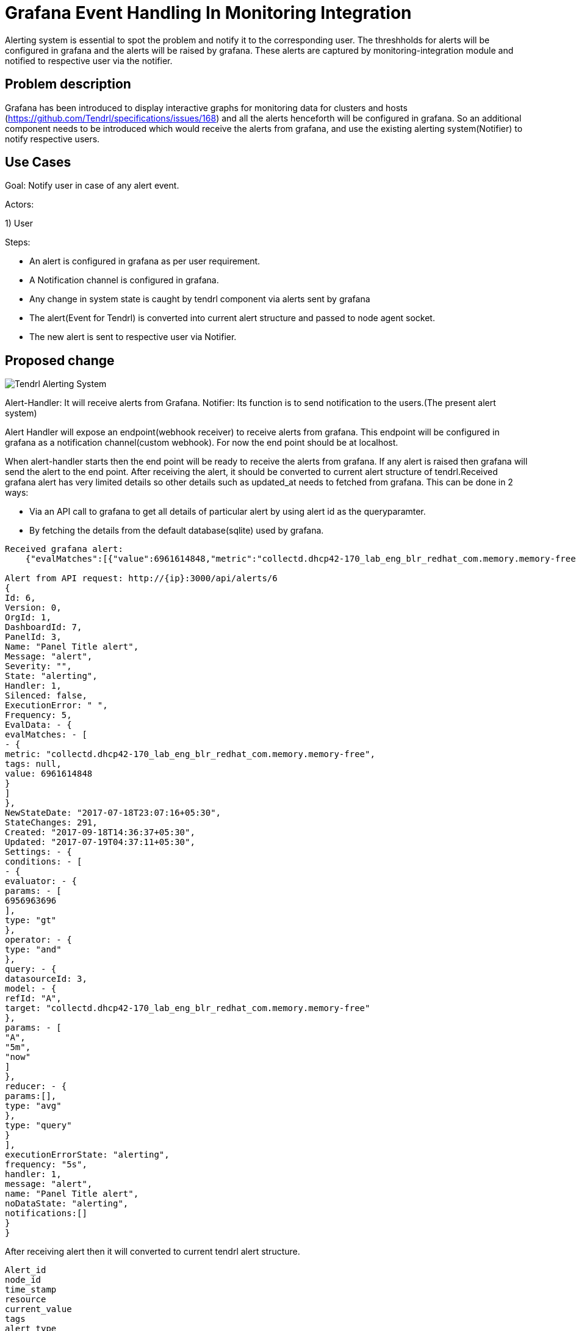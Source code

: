 :imagesdir: ./images

= Grafana Event Handling In Monitoring Integration

Alerting system is essential to spot the problem and notify it to the corresponding user.
The threshholds for alerts will be configured in grafana and the alerts will be raised by grafana.
These alerts are captured by monitoring-integration module and notified to respective user via the notifier.


== Problem description

Grafana has been introduced to display interactive graphs for monitoring data
for clusters and hosts (https://github.com/Tendrl/specifications/issues/168)
and all the alerts henceforth will be configured in grafana. So an additional
component needs to be introduced which would receive the alerts from grafana,
and use the existing alerting system(Notifier) to notify respective users.

== Use Cases

Goal: Notify user in case of any alert event.

Actors:

1) User 

Steps:

* An alert is configured in grafana as per user requirement.

* A Notification channel is configured in grafana.

* Any change in system state is caught by tendrl component
  via alerts sent by grafana

* The alert(Event for Tendrl) is converted into current alert 
  structure and passed to node agent socket.

* The new alert is sent to respective user via Notifier.


== Proposed change


image::alert_component.png[Tendrl Alerting System]


Alert-Handler: It will receive alerts from Grafana.
Notifier: Its function is to send notification to the users.(The present alert system)

Alert Handler will expose an endpoint(webhook receiver) to receive alerts from grafana.
This endpoint will be configured in grafana as a notification channel(custom webhook).
For now the end point should be at localhost.

When alert-handler starts then the end point will be ready to receive
the alerts from grafana. If any alert is raised then grafana will send the
alert to the end point. After receiving the alert, it should be converted to
current alert structure of tendrl.Received grafana alert has very limited
details so other details such as updated_at needs to fetched from grafana.
This can be done in 2 ways:

* Via an API call to grafana to get all details of particular alert by using
  alert id as the queryparamter.
  
* By fetching the details from the default database(sqlite) used by grafana.

```
Received grafana alert:
    {"evalMatches":[{"value":6961614848,"metric":"collectd.dhcp42-170_lab_eng_blr_redhat_com.memory.memory-free","tags":null}],"message":"alert","ruleId":6,"ruleName":"Panel Title alert","ruleUrl":"http://localhost:3000/dashboard/db/new_graphite?fullscreen\u0026edit\u0026tab=alert\u0026panelId=3\u0026orgId=1","state":"alerting","title":"[Alerting] Panel Title alert"}

Alert from API request: http://{ip}:3000/api/alerts/6
{
Id: 6,
Version: 0,
OrgId: 1,
DashboardId: 7,
PanelId: 3,
Name: "Panel Title alert",
Message: "alert",
Severity: "",
State: "alerting",
Handler: 1,
Silenced: false,
ExecutionError: " ",
Frequency: 5,
EvalData: - {
evalMatches: - [
- {
metric: "collectd.dhcp42-170_lab_eng_blr_redhat_com.memory.memory-free",
tags: null,
value: 6961614848
}
]
},
NewStateDate: "2017-07-18T23:07:16+05:30",
StateChanges: 291,
Created: "2017-09-18T14:36:37+05:30",
Updated: "2017-07-19T04:37:11+05:30",
Settings: - {
conditions: - [
- {
evaluator: - {
params: - [
6956963696
],
type: "gt"
},
operator: - {
type: "and"
},
query: - {
datasourceId: 3,
model: - {
refId: "A",
target: "collectd.dhcp42-170_lab_eng_blr_redhat_com.memory.memory-free"
},
params: - [
"A",
"5m",
"now"
]
},
reducer: - {
params:[],
type: "avg"
},
type: "query"
}
],
executionErrorState: "alerting",
frequency: "5s",
handler: 1,
message: "alert",
name: "Panel Title alert",
noDataState: "alerting",
notifications:[]
}
}
    
```

After receiving alert then it will converted to current tendrl alert structure. 
```
Alert_id
node_id
time_stamp
resource
current_value
tags
alert_type
severity
significance
ackedby
acked
ack_comment
acked_at
pid
source
```

Once all the required details of alert is collected from the respective
data sources(grafana and tendrl objects) it is supposed to be notified to
the user which will be done by the Notifier component.

Also the alerts are to be stored in etcd for logging purposes.

The Notifier can receive the Event in 2 ways:

* The Events and alerts are stored in etcd. The notifier could collect the alerts
  from etcd and then using the configuration file in etcd it could notify the 
  respective user.
  
  Drawback:
  
  ** Pooling etcd for new alerts is not efficient.
  
* The node-agent can directly pass the alert event to the notifier.

  Advantage:
  
  ** Avoids pooling etcd for new alerts.

=== Alternatives:

None


=== Data model impact:

 No changes in existing structure.


=== Impacted Modules:

==== Tendrl API impact:

None

==== Notifications/Monitoring impact:

None

==== Tendrl/common impact:
None

==== Tendrl/node_agent impact:

None

==== Sds integration impact:
None

==== Tendrl/performance-monitoring impact:

Create a new class called alert_handler and run this class as separate gevent.
AlertHandler will receive the alert event from socket and convert that alert
as dictionary based on current alert structure and pass the alert as a message
to the node-agent socket. (more details in implementation section)

```
To fetch details regarding particular alert from grafana:
   http://{ip}:3000/api/alerts/{id}
```

==== Tendrl/alerting impact:

None

=== Security impact:
 
 None
 
=== Other end user impact:

Users will be able to set alerts in Grafana itself and get notified for the same.

=== Performance impact:

None

=== Other deployer impact:

None

=== Developer impact:

Need to create a end point to receive alerting event from grafana. Convert that alert event into current alerting structure. And pass the alert into node-agent socket.

== Implementation:
Create a new file called handler.py in performance monitoring.
Create a new class called AlertHandler in handler.py
Run AlertHandler as seperate gevent from performance monitoring manager.
Create a function called ‘to_dict’ in AlertHandler to convert the received alert into dictionary based on current tendrl alert structure.
Create a new message object using alert dictionary as metadata.
Pass the message object into message socket using Event class.
Pass the complete Event to the node-agent socket.
Notify the respective user about the alert.

Note:
    There are no changes in taking alert-events from etcd and notifying user.


=== Assignee(s):


Gowtham S
Rishubh jain


=== Work Items:

https://github.com/Tendrl/specifications/issues/169


== Dependencies:

None


== Testing:

Check all grafana and sds alerts are stored and notified to the users correctly.


== Documentation impact:

None


== References:

None



